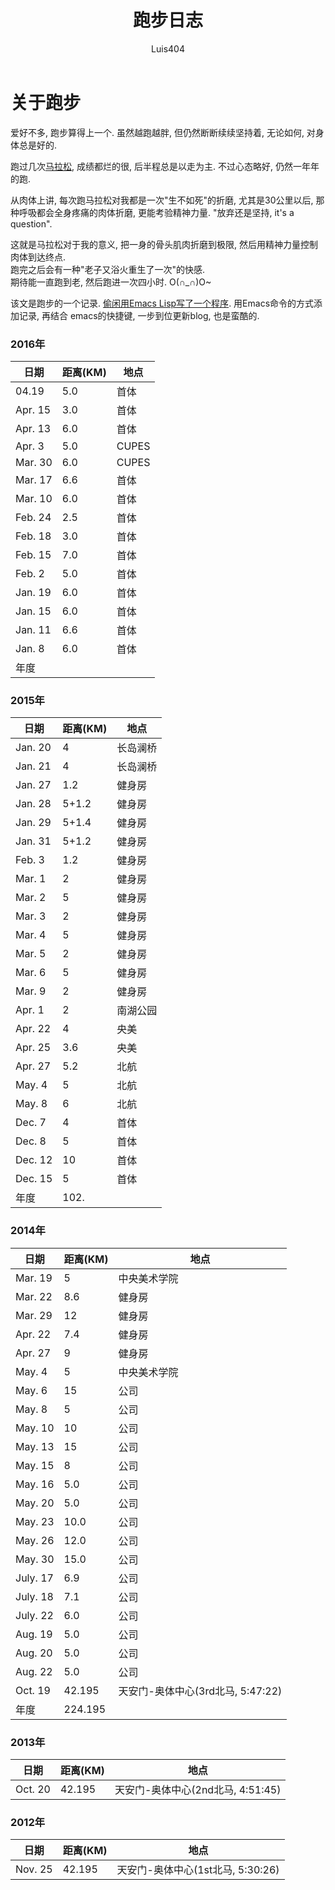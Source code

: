 #+OPTIONS: toc:t H:3
#+AUTHOR: Luis404
#+EMAIL: luisxu404@gmail.com

#+TITLE: 跑步日志
* 关于跑步
爱好不多, 跑步算得上一个. 虽然越跑越胖, 但仍然断断续续坚持着, 无论如何, 对身体总是好的.

跑过几次[[http://xuzhengchao.com/life/%E7%AC%AC%E4%BA%8C%E6%AC%A1%E5%8C%97%E4%BA%AC%E9%A9%AC%E6%8B%89%E6%9D%BE.html][马拉松]], 成绩都烂的很, 后半程总是以走为主. 不过心态略好, 仍然一年年的跑. 

从肉体上讲, 每次跑马拉松对我都是一次"生不如死"的折磨, 尤其是30公里以后, 
那种呼吸都会全身疼痛的肉体折磨, 更能考验精神力量. "放弃还是坚持, it's a question".

这就是马拉松对于我的意义, 把一身的骨头肌肉折磨到极限, 然后用精神力量控制肉体到达终点.\\
跑完之后会有一种"老子又浴火重生了一次"的快感.\\
期待能一直跑到老, 然后跑进一次四小时. O(∩_∩)O~

该文是跑步的一个记录. [[http://xuzhengchao.com/lisp/add-running-record.html][偷闲用Emacs Lisp写了一个程序]]. 用Emacs命令的方式添加记录, 再结合
emacs的快捷键, 一步到位更新blog, 也是蛮酷的.

*** 2016年
  | 日期    | 距离(KM) | 地点  |
  |---------+----------+-------|
  | 04.19   |      5.0 | 首体  |
  | Apr. 15 |      3.0 | 首体  |
  | Apr. 13 |      6.0 | 首体  |
  | Apr. 3  |      5.0 | CUPES |
  | Mar. 30 |      6.0 | CUPES |
  | Mar. 17 |      6.6 | 首体  |
  | Mar. 10 |      6.0 | 首体  |
  | Feb. 24 |      2.5 | 首体  |
  | Feb. 18 |      3.0 | 首体  |
  | Feb. 15 |      7.0 | 首体  |
  | Feb. 2  |      5.0 | 首体  |
  | Jan. 19 |      6.0 | 首体  |
  | Jan. 15 |      6.0 | 首体  |
  | Jan. 11 |      6.6 | 首体  |
  | Jan. 8  |      6.0 | 首体  |
  |---------+----------+-------|
  | 年度    |          |       |

*** 2015年
  | 日期    | 距离(KM) | 地点     |
  |---------+----------+----------|
  | Jan. 20 |        4 | 长岛澜桥 |
  | Jan. 21 |        4 | 长岛澜桥 |
  | Jan. 27 |      1.2 | 健身房   |
  | Jan. 28 |    5+1.2 | 健身房   |
  | Jan. 29 |    5+1.4 | 健身房   |
  | Jan. 31 |    5+1.2 | 健身房   |
  | Feb. 3  |      1.2 | 健身房   |
  | Mar. 1  |        2 | 健身房   |
  | Mar. 2  |        5 | 健身房   |
  | Mar. 3  |        2 | 健身房   |
  | Mar. 4  |        5 | 健身房   |
  | Mar. 5  |        2 | 健身房   |
  | Mar. 6  |        5 | 健身房   |
  | Mar. 9  |        2 | 健身房   |
  | Apr. 1  |        2 | 南湖公园 |
  | Apr. 22 |        4 | 央美     |
  | Apr. 25 |      3.6 | 央美     |
  | Apr. 27 |      5.2 | 北航     |
  | May. 4  |        5 | 北航     |
  | May. 8  |        6 | 北航     |
  | Dec. 7  |        4 | 首体     |
  | Dec. 8  |        5 | 首体     |
  | Dec. 12 |       10 | 首体     |
  | Dec. 15 |        5 | 首体     |
  |---------+----------+----------|
  | 年度    |     102. |          |
  #+TBLFM: $2=vsum(@2..@25)

*** 2014年
  | 日期     | 距离(KM) | 地点                              |
  |----------+----------+-----------------------------------|
  | Mar. 19  |        5 | 中央美术学院                      |
  | Mar. 22  |      8.6 | 健身房                            |
  | Mar. 29  |       12 | 健身房                            |
  | Apr. 22  |      7.4 | 健身房                            |
  | Apr. 27  |        9 | 健身房                            |
  | May. 4   |        5 | 中央美术学院                      |
  | May. 6   |       15 | 公司                              |
  | May. 8   |        5 | 公司                              |
  | May. 10  |       10 | 公司                              |
  | May. 13  |       15 | 公司                              |
  | May. 15  |        8 | 公司                              |
  | May. 16  |      5.0 | 公司                              |
  | May. 20  |      5.0 | 公司                              |
  | May. 23  |     10.0 | 公司                              |
  | May. 26  |     12.0 | 公司                              |
  | May. 30  |     15.0 | 公司                              |
  | July. 17 |      6.9 | 公司                              |
  | July. 18 |      7.1 | 公司                              |
  | July. 22 |      6.0 | 公司                              |
  | Aug. 19  |      5.0 | 公司                              |
  | Aug. 20  |      5.0 | 公司                              |
  | Aug. 22  |      5.0 | 公司                              |
  | Oct. 19  |   42.195 | 天安门-奥体中心(3rd北马, 5:47:22) |
  |----------+----------+-----------------------------------|
  | 年度     |  224.195 |                                   |
*** 2013年 
  | 日期    | 距离(KM) | 地点                              |
  |---------+----------+-----------------------------------|
  | Oct. 20 |   42.195 | 天安门-奥体中心(2nd北马, 4:51:45) |
*** 2012年 
  | 日期    | 距离(KM) | 地点                                 |
  |---------+----------+--------------------------------------|
  | Nov. 25 |   42.195 | 天安门-奥体中心(1st北马, 5:30:26) |

